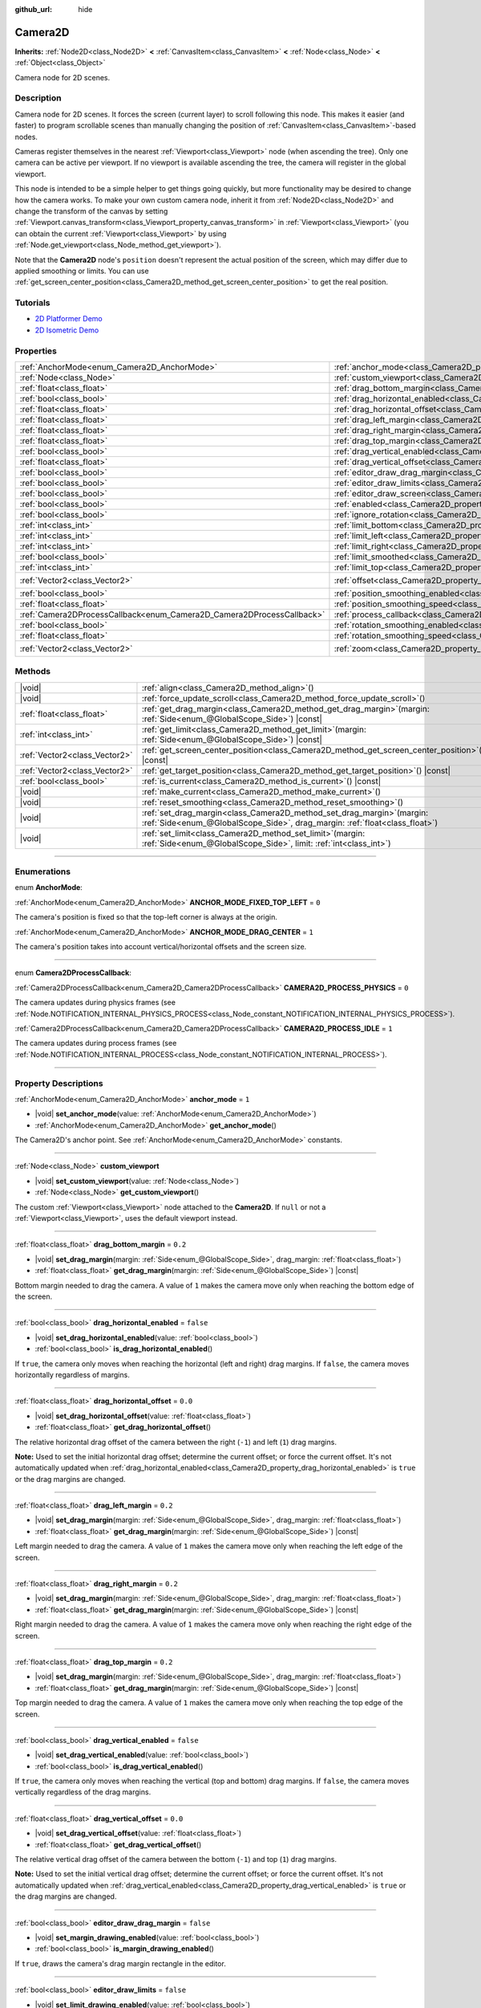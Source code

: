 :github_url: hide

.. DO NOT EDIT THIS FILE!!!
.. Generated automatically from Godot engine sources.
.. Generator: https://github.com/godotengine/godot/tree/master/doc/tools/make_rst.py.
.. XML source: https://github.com/godotengine/godot/tree/master/doc/classes/Camera2D.xml.

.. _class_Camera2D:

Camera2D
========

**Inherits:** :ref:`Node2D<class_Node2D>` **<** :ref:`CanvasItem<class_CanvasItem>` **<** :ref:`Node<class_Node>` **<** :ref:`Object<class_Object>`

Camera node for 2D scenes.

.. rst-class:: classref-introduction-group

Description
-----------

Camera node for 2D scenes. It forces the screen (current layer) to scroll following this node. This makes it easier (and faster) to program scrollable scenes than manually changing the position of :ref:`CanvasItem<class_CanvasItem>`-based nodes.

Cameras register themselves in the nearest :ref:`Viewport<class_Viewport>` node (when ascending the tree). Only one camera can be active per viewport. If no viewport is available ascending the tree, the camera will register in the global viewport.

This node is intended to be a simple helper to get things going quickly, but more functionality may be desired to change how the camera works. To make your own custom camera node, inherit it from :ref:`Node2D<class_Node2D>` and change the transform of the canvas by setting :ref:`Viewport.canvas_transform<class_Viewport_property_canvas_transform>` in :ref:`Viewport<class_Viewport>` (you can obtain the current :ref:`Viewport<class_Viewport>` by using :ref:`Node.get_viewport<class_Node_method_get_viewport>`).

Note that the **Camera2D** node's ``position`` doesn't represent the actual position of the screen, which may differ due to applied smoothing or limits. You can use :ref:`get_screen_center_position<class_Camera2D_method_get_screen_center_position>` to get the real position.

.. rst-class:: classref-introduction-group

Tutorials
---------

- `2D Platformer Demo <https://godotengine.org/asset-library/asset/2727>`__

- `2D Isometric Demo <https://godotengine.org/asset-library/asset/2718>`__

.. rst-class:: classref-reftable-group

Properties
----------

.. table::
   :widths: auto

   +-----------------------------------------------------------------------+---------------------------------------------------------------------------------------+-------------------+
   | :ref:`AnchorMode<enum_Camera2D_AnchorMode>`                           | :ref:`anchor_mode<class_Camera2D_property_anchor_mode>`                               | ``1``             |
   +-----------------------------------------------------------------------+---------------------------------------------------------------------------------------+-------------------+
   | :ref:`Node<class_Node>`                                               | :ref:`custom_viewport<class_Camera2D_property_custom_viewport>`                       |                   |
   +-----------------------------------------------------------------------+---------------------------------------------------------------------------------------+-------------------+
   | :ref:`float<class_float>`                                             | :ref:`drag_bottom_margin<class_Camera2D_property_drag_bottom_margin>`                 | ``0.2``           |
   +-----------------------------------------------------------------------+---------------------------------------------------------------------------------------+-------------------+
   | :ref:`bool<class_bool>`                                               | :ref:`drag_horizontal_enabled<class_Camera2D_property_drag_horizontal_enabled>`       | ``false``         |
   +-----------------------------------------------------------------------+---------------------------------------------------------------------------------------+-------------------+
   | :ref:`float<class_float>`                                             | :ref:`drag_horizontal_offset<class_Camera2D_property_drag_horizontal_offset>`         | ``0.0``           |
   +-----------------------------------------------------------------------+---------------------------------------------------------------------------------------+-------------------+
   | :ref:`float<class_float>`                                             | :ref:`drag_left_margin<class_Camera2D_property_drag_left_margin>`                     | ``0.2``           |
   +-----------------------------------------------------------------------+---------------------------------------------------------------------------------------+-------------------+
   | :ref:`float<class_float>`                                             | :ref:`drag_right_margin<class_Camera2D_property_drag_right_margin>`                   | ``0.2``           |
   +-----------------------------------------------------------------------+---------------------------------------------------------------------------------------+-------------------+
   | :ref:`float<class_float>`                                             | :ref:`drag_top_margin<class_Camera2D_property_drag_top_margin>`                       | ``0.2``           |
   +-----------------------------------------------------------------------+---------------------------------------------------------------------------------------+-------------------+
   | :ref:`bool<class_bool>`                                               | :ref:`drag_vertical_enabled<class_Camera2D_property_drag_vertical_enabled>`           | ``false``         |
   +-----------------------------------------------------------------------+---------------------------------------------------------------------------------------+-------------------+
   | :ref:`float<class_float>`                                             | :ref:`drag_vertical_offset<class_Camera2D_property_drag_vertical_offset>`             | ``0.0``           |
   +-----------------------------------------------------------------------+---------------------------------------------------------------------------------------+-------------------+
   | :ref:`bool<class_bool>`                                               | :ref:`editor_draw_drag_margin<class_Camera2D_property_editor_draw_drag_margin>`       | ``false``         |
   +-----------------------------------------------------------------------+---------------------------------------------------------------------------------------+-------------------+
   | :ref:`bool<class_bool>`                                               | :ref:`editor_draw_limits<class_Camera2D_property_editor_draw_limits>`                 | ``false``         |
   +-----------------------------------------------------------------------+---------------------------------------------------------------------------------------+-------------------+
   | :ref:`bool<class_bool>`                                               | :ref:`editor_draw_screen<class_Camera2D_property_editor_draw_screen>`                 | ``true``          |
   +-----------------------------------------------------------------------+---------------------------------------------------------------------------------------+-------------------+
   | :ref:`bool<class_bool>`                                               | :ref:`enabled<class_Camera2D_property_enabled>`                                       | ``true``          |
   +-----------------------------------------------------------------------+---------------------------------------------------------------------------------------+-------------------+
   | :ref:`bool<class_bool>`                                               | :ref:`ignore_rotation<class_Camera2D_property_ignore_rotation>`                       | ``true``          |
   +-----------------------------------------------------------------------+---------------------------------------------------------------------------------------+-------------------+
   | :ref:`int<class_int>`                                                 | :ref:`limit_bottom<class_Camera2D_property_limit_bottom>`                             | ``10000000``      |
   +-----------------------------------------------------------------------+---------------------------------------------------------------------------------------+-------------------+
   | :ref:`int<class_int>`                                                 | :ref:`limit_left<class_Camera2D_property_limit_left>`                                 | ``-10000000``     |
   +-----------------------------------------------------------------------+---------------------------------------------------------------------------------------+-------------------+
   | :ref:`int<class_int>`                                                 | :ref:`limit_right<class_Camera2D_property_limit_right>`                               | ``10000000``      |
   +-----------------------------------------------------------------------+---------------------------------------------------------------------------------------+-------------------+
   | :ref:`bool<class_bool>`                                               | :ref:`limit_smoothed<class_Camera2D_property_limit_smoothed>`                         | ``false``         |
   +-----------------------------------------------------------------------+---------------------------------------------------------------------------------------+-------------------+
   | :ref:`int<class_int>`                                                 | :ref:`limit_top<class_Camera2D_property_limit_top>`                                   | ``-10000000``     |
   +-----------------------------------------------------------------------+---------------------------------------------------------------------------------------+-------------------+
   | :ref:`Vector2<class_Vector2>`                                         | :ref:`offset<class_Camera2D_property_offset>`                                         | ``Vector2(0, 0)`` |
   +-----------------------------------------------------------------------+---------------------------------------------------------------------------------------+-------------------+
   | :ref:`bool<class_bool>`                                               | :ref:`position_smoothing_enabled<class_Camera2D_property_position_smoothing_enabled>` | ``false``         |
   +-----------------------------------------------------------------------+---------------------------------------------------------------------------------------+-------------------+
   | :ref:`float<class_float>`                                             | :ref:`position_smoothing_speed<class_Camera2D_property_position_smoothing_speed>`     | ``5.0``           |
   +-----------------------------------------------------------------------+---------------------------------------------------------------------------------------+-------------------+
   | :ref:`Camera2DProcessCallback<enum_Camera2D_Camera2DProcessCallback>` | :ref:`process_callback<class_Camera2D_property_process_callback>`                     | ``1``             |
   +-----------------------------------------------------------------------+---------------------------------------------------------------------------------------+-------------------+
   | :ref:`bool<class_bool>`                                               | :ref:`rotation_smoothing_enabled<class_Camera2D_property_rotation_smoothing_enabled>` | ``false``         |
   +-----------------------------------------------------------------------+---------------------------------------------------------------------------------------+-------------------+
   | :ref:`float<class_float>`                                             | :ref:`rotation_smoothing_speed<class_Camera2D_property_rotation_smoothing_speed>`     | ``5.0``           |
   +-----------------------------------------------------------------------+---------------------------------------------------------------------------------------+-------------------+
   | :ref:`Vector2<class_Vector2>`                                         | :ref:`zoom<class_Camera2D_property_zoom>`                                             | ``Vector2(1, 1)`` |
   +-----------------------------------------------------------------------+---------------------------------------------------------------------------------------+-------------------+

.. rst-class:: classref-reftable-group

Methods
-------

.. table::
   :widths: auto

   +-------------------------------+------------------------------------------------------------------------------------------------------------------------------------------------------------+
   | |void|                        | :ref:`align<class_Camera2D_method_align>`\ (\ )                                                                                                            |
   +-------------------------------+------------------------------------------------------------------------------------------------------------------------------------------------------------+
   | |void|                        | :ref:`force_update_scroll<class_Camera2D_method_force_update_scroll>`\ (\ )                                                                                |
   +-------------------------------+------------------------------------------------------------------------------------------------------------------------------------------------------------+
   | :ref:`float<class_float>`     | :ref:`get_drag_margin<class_Camera2D_method_get_drag_margin>`\ (\ margin\: :ref:`Side<enum_@GlobalScope_Side>`\ ) |const|                                  |
   +-------------------------------+------------------------------------------------------------------------------------------------------------------------------------------------------------+
   | :ref:`int<class_int>`         | :ref:`get_limit<class_Camera2D_method_get_limit>`\ (\ margin\: :ref:`Side<enum_@GlobalScope_Side>`\ ) |const|                                              |
   +-------------------------------+------------------------------------------------------------------------------------------------------------------------------------------------------------+
   | :ref:`Vector2<class_Vector2>` | :ref:`get_screen_center_position<class_Camera2D_method_get_screen_center_position>`\ (\ ) |const|                                                          |
   +-------------------------------+------------------------------------------------------------------------------------------------------------------------------------------------------------+
   | :ref:`Vector2<class_Vector2>` | :ref:`get_target_position<class_Camera2D_method_get_target_position>`\ (\ ) |const|                                                                        |
   +-------------------------------+------------------------------------------------------------------------------------------------------------------------------------------------------------+
   | :ref:`bool<class_bool>`       | :ref:`is_current<class_Camera2D_method_is_current>`\ (\ ) |const|                                                                                          |
   +-------------------------------+------------------------------------------------------------------------------------------------------------------------------------------------------------+
   | |void|                        | :ref:`make_current<class_Camera2D_method_make_current>`\ (\ )                                                                                              |
   +-------------------------------+------------------------------------------------------------------------------------------------------------------------------------------------------------+
   | |void|                        | :ref:`reset_smoothing<class_Camera2D_method_reset_smoothing>`\ (\ )                                                                                        |
   +-------------------------------+------------------------------------------------------------------------------------------------------------------------------------------------------------+
   | |void|                        | :ref:`set_drag_margin<class_Camera2D_method_set_drag_margin>`\ (\ margin\: :ref:`Side<enum_@GlobalScope_Side>`, drag_margin\: :ref:`float<class_float>`\ ) |
   +-------------------------------+------------------------------------------------------------------------------------------------------------------------------------------------------------+
   | |void|                        | :ref:`set_limit<class_Camera2D_method_set_limit>`\ (\ margin\: :ref:`Side<enum_@GlobalScope_Side>`, limit\: :ref:`int<class_int>`\ )                       |
   +-------------------------------+------------------------------------------------------------------------------------------------------------------------------------------------------------+

.. rst-class:: classref-section-separator

----

.. rst-class:: classref-descriptions-group

Enumerations
------------

.. _enum_Camera2D_AnchorMode:

.. rst-class:: classref-enumeration

enum **AnchorMode**:

.. _class_Camera2D_constant_ANCHOR_MODE_FIXED_TOP_LEFT:

.. rst-class:: classref-enumeration-constant

:ref:`AnchorMode<enum_Camera2D_AnchorMode>` **ANCHOR_MODE_FIXED_TOP_LEFT** = ``0``

The camera's position is fixed so that the top-left corner is always at the origin.

.. _class_Camera2D_constant_ANCHOR_MODE_DRAG_CENTER:

.. rst-class:: classref-enumeration-constant

:ref:`AnchorMode<enum_Camera2D_AnchorMode>` **ANCHOR_MODE_DRAG_CENTER** = ``1``

The camera's position takes into account vertical/horizontal offsets and the screen size.

.. rst-class:: classref-item-separator

----

.. _enum_Camera2D_Camera2DProcessCallback:

.. rst-class:: classref-enumeration

enum **Camera2DProcessCallback**:

.. _class_Camera2D_constant_CAMERA2D_PROCESS_PHYSICS:

.. rst-class:: classref-enumeration-constant

:ref:`Camera2DProcessCallback<enum_Camera2D_Camera2DProcessCallback>` **CAMERA2D_PROCESS_PHYSICS** = ``0``

The camera updates during physics frames (see :ref:`Node.NOTIFICATION_INTERNAL_PHYSICS_PROCESS<class_Node_constant_NOTIFICATION_INTERNAL_PHYSICS_PROCESS>`).

.. _class_Camera2D_constant_CAMERA2D_PROCESS_IDLE:

.. rst-class:: classref-enumeration-constant

:ref:`Camera2DProcessCallback<enum_Camera2D_Camera2DProcessCallback>` **CAMERA2D_PROCESS_IDLE** = ``1``

The camera updates during process frames (see :ref:`Node.NOTIFICATION_INTERNAL_PROCESS<class_Node_constant_NOTIFICATION_INTERNAL_PROCESS>`).

.. rst-class:: classref-section-separator

----

.. rst-class:: classref-descriptions-group

Property Descriptions
---------------------

.. _class_Camera2D_property_anchor_mode:

.. rst-class:: classref-property

:ref:`AnchorMode<enum_Camera2D_AnchorMode>` **anchor_mode** = ``1``

.. rst-class:: classref-property-setget

- |void| **set_anchor_mode**\ (\ value\: :ref:`AnchorMode<enum_Camera2D_AnchorMode>`\ )
- :ref:`AnchorMode<enum_Camera2D_AnchorMode>` **get_anchor_mode**\ (\ )

The Camera2D's anchor point. See :ref:`AnchorMode<enum_Camera2D_AnchorMode>` constants.

.. rst-class:: classref-item-separator

----

.. _class_Camera2D_property_custom_viewport:

.. rst-class:: classref-property

:ref:`Node<class_Node>` **custom_viewport**

.. rst-class:: classref-property-setget

- |void| **set_custom_viewport**\ (\ value\: :ref:`Node<class_Node>`\ )
- :ref:`Node<class_Node>` **get_custom_viewport**\ (\ )

The custom :ref:`Viewport<class_Viewport>` node attached to the **Camera2D**. If ``null`` or not a :ref:`Viewport<class_Viewport>`, uses the default viewport instead.

.. rst-class:: classref-item-separator

----

.. _class_Camera2D_property_drag_bottom_margin:

.. rst-class:: classref-property

:ref:`float<class_float>` **drag_bottom_margin** = ``0.2``

.. rst-class:: classref-property-setget

- |void| **set_drag_margin**\ (\ margin\: :ref:`Side<enum_@GlobalScope_Side>`, drag_margin\: :ref:`float<class_float>`\ )
- :ref:`float<class_float>` **get_drag_margin**\ (\ margin\: :ref:`Side<enum_@GlobalScope_Side>`\ ) |const|

Bottom margin needed to drag the camera. A value of ``1`` makes the camera move only when reaching the bottom edge of the screen.

.. rst-class:: classref-item-separator

----

.. _class_Camera2D_property_drag_horizontal_enabled:

.. rst-class:: classref-property

:ref:`bool<class_bool>` **drag_horizontal_enabled** = ``false``

.. rst-class:: classref-property-setget

- |void| **set_drag_horizontal_enabled**\ (\ value\: :ref:`bool<class_bool>`\ )
- :ref:`bool<class_bool>` **is_drag_horizontal_enabled**\ (\ )

If ``true``, the camera only moves when reaching the horizontal (left and right) drag margins. If ``false``, the camera moves horizontally regardless of margins.

.. rst-class:: classref-item-separator

----

.. _class_Camera2D_property_drag_horizontal_offset:

.. rst-class:: classref-property

:ref:`float<class_float>` **drag_horizontal_offset** = ``0.0``

.. rst-class:: classref-property-setget

- |void| **set_drag_horizontal_offset**\ (\ value\: :ref:`float<class_float>`\ )
- :ref:`float<class_float>` **get_drag_horizontal_offset**\ (\ )

The relative horizontal drag offset of the camera between the right (``-1``) and left (``1``) drag margins.

\ **Note:** Used to set the initial horizontal drag offset; determine the current offset; or force the current offset. It's not automatically updated when :ref:`drag_horizontal_enabled<class_Camera2D_property_drag_horizontal_enabled>` is ``true`` or the drag margins are changed.

.. rst-class:: classref-item-separator

----

.. _class_Camera2D_property_drag_left_margin:

.. rst-class:: classref-property

:ref:`float<class_float>` **drag_left_margin** = ``0.2``

.. rst-class:: classref-property-setget

- |void| **set_drag_margin**\ (\ margin\: :ref:`Side<enum_@GlobalScope_Side>`, drag_margin\: :ref:`float<class_float>`\ )
- :ref:`float<class_float>` **get_drag_margin**\ (\ margin\: :ref:`Side<enum_@GlobalScope_Side>`\ ) |const|

Left margin needed to drag the camera. A value of ``1`` makes the camera move only when reaching the left edge of the screen.

.. rst-class:: classref-item-separator

----

.. _class_Camera2D_property_drag_right_margin:

.. rst-class:: classref-property

:ref:`float<class_float>` **drag_right_margin** = ``0.2``

.. rst-class:: classref-property-setget

- |void| **set_drag_margin**\ (\ margin\: :ref:`Side<enum_@GlobalScope_Side>`, drag_margin\: :ref:`float<class_float>`\ )
- :ref:`float<class_float>` **get_drag_margin**\ (\ margin\: :ref:`Side<enum_@GlobalScope_Side>`\ ) |const|

Right margin needed to drag the camera. A value of ``1`` makes the camera move only when reaching the right edge of the screen.

.. rst-class:: classref-item-separator

----

.. _class_Camera2D_property_drag_top_margin:

.. rst-class:: classref-property

:ref:`float<class_float>` **drag_top_margin** = ``0.2``

.. rst-class:: classref-property-setget

- |void| **set_drag_margin**\ (\ margin\: :ref:`Side<enum_@GlobalScope_Side>`, drag_margin\: :ref:`float<class_float>`\ )
- :ref:`float<class_float>` **get_drag_margin**\ (\ margin\: :ref:`Side<enum_@GlobalScope_Side>`\ ) |const|

Top margin needed to drag the camera. A value of ``1`` makes the camera move only when reaching the top edge of the screen.

.. rst-class:: classref-item-separator

----

.. _class_Camera2D_property_drag_vertical_enabled:

.. rst-class:: classref-property

:ref:`bool<class_bool>` **drag_vertical_enabled** = ``false``

.. rst-class:: classref-property-setget

- |void| **set_drag_vertical_enabled**\ (\ value\: :ref:`bool<class_bool>`\ )
- :ref:`bool<class_bool>` **is_drag_vertical_enabled**\ (\ )

If ``true``, the camera only moves when reaching the vertical (top and bottom) drag margins. If ``false``, the camera moves vertically regardless of the drag margins.

.. rst-class:: classref-item-separator

----

.. _class_Camera2D_property_drag_vertical_offset:

.. rst-class:: classref-property

:ref:`float<class_float>` **drag_vertical_offset** = ``0.0``

.. rst-class:: classref-property-setget

- |void| **set_drag_vertical_offset**\ (\ value\: :ref:`float<class_float>`\ )
- :ref:`float<class_float>` **get_drag_vertical_offset**\ (\ )

The relative vertical drag offset of the camera between the bottom (``-1``) and top (``1``) drag margins.

\ **Note:** Used to set the initial vertical drag offset; determine the current offset; or force the current offset. It's not automatically updated when :ref:`drag_vertical_enabled<class_Camera2D_property_drag_vertical_enabled>` is ``true`` or the drag margins are changed.

.. rst-class:: classref-item-separator

----

.. _class_Camera2D_property_editor_draw_drag_margin:

.. rst-class:: classref-property

:ref:`bool<class_bool>` **editor_draw_drag_margin** = ``false``

.. rst-class:: classref-property-setget

- |void| **set_margin_drawing_enabled**\ (\ value\: :ref:`bool<class_bool>`\ )
- :ref:`bool<class_bool>` **is_margin_drawing_enabled**\ (\ )

If ``true``, draws the camera's drag margin rectangle in the editor.

.. rst-class:: classref-item-separator

----

.. _class_Camera2D_property_editor_draw_limits:

.. rst-class:: classref-property

:ref:`bool<class_bool>` **editor_draw_limits** = ``false``

.. rst-class:: classref-property-setget

- |void| **set_limit_drawing_enabled**\ (\ value\: :ref:`bool<class_bool>`\ )
- :ref:`bool<class_bool>` **is_limit_drawing_enabled**\ (\ )

If ``true``, draws the camera's limits rectangle in the editor.

.. rst-class:: classref-item-separator

----

.. _class_Camera2D_property_editor_draw_screen:

.. rst-class:: classref-property

:ref:`bool<class_bool>` **editor_draw_screen** = ``true``

.. rst-class:: classref-property-setget

- |void| **set_screen_drawing_enabled**\ (\ value\: :ref:`bool<class_bool>`\ )
- :ref:`bool<class_bool>` **is_screen_drawing_enabled**\ (\ )

If ``true``, draws the camera's screen rectangle in the editor.

.. rst-class:: classref-item-separator

----

.. _class_Camera2D_property_enabled:

.. rst-class:: classref-property

:ref:`bool<class_bool>` **enabled** = ``true``

.. rst-class:: classref-property-setget

- |void| **set_enabled**\ (\ value\: :ref:`bool<class_bool>`\ )
- :ref:`bool<class_bool>` **is_enabled**\ (\ )

Controls whether the camera can be active or not. If ``true``, the **Camera2D** will become the main camera when it enters the scene tree and there is no active camera currently (see :ref:`Viewport.get_camera_2d<class_Viewport_method_get_camera_2d>`).

When the camera is currently active and :ref:`enabled<class_Camera2D_property_enabled>` is set to ``false``, the next enabled **Camera2D** in the scene tree will become active.

.. rst-class:: classref-item-separator

----

.. _class_Camera2D_property_ignore_rotation:

.. rst-class:: classref-property

:ref:`bool<class_bool>` **ignore_rotation** = ``true``

.. rst-class:: classref-property-setget

- |void| **set_ignore_rotation**\ (\ value\: :ref:`bool<class_bool>`\ )
- :ref:`bool<class_bool>` **is_ignoring_rotation**\ (\ )

If ``true``, the camera's rendered view is not affected by its :ref:`Node2D.rotation<class_Node2D_property_rotation>` and :ref:`Node2D.global_rotation<class_Node2D_property_global_rotation>`.

.. rst-class:: classref-item-separator

----

.. _class_Camera2D_property_limit_bottom:

.. rst-class:: classref-property

:ref:`int<class_int>` **limit_bottom** = ``10000000``

.. rst-class:: classref-property-setget

- |void| **set_limit**\ (\ margin\: :ref:`Side<enum_@GlobalScope_Side>`, limit\: :ref:`int<class_int>`\ )
- :ref:`int<class_int>` **get_limit**\ (\ margin\: :ref:`Side<enum_@GlobalScope_Side>`\ ) |const|

Bottom scroll limit in pixels. The camera stops moving when reaching this value, but :ref:`offset<class_Camera2D_property_offset>` can push the view past the limit.

.. rst-class:: classref-item-separator

----

.. _class_Camera2D_property_limit_left:

.. rst-class:: classref-property

:ref:`int<class_int>` **limit_left** = ``-10000000``

.. rst-class:: classref-property-setget

- |void| **set_limit**\ (\ margin\: :ref:`Side<enum_@GlobalScope_Side>`, limit\: :ref:`int<class_int>`\ )
- :ref:`int<class_int>` **get_limit**\ (\ margin\: :ref:`Side<enum_@GlobalScope_Side>`\ ) |const|

Left scroll limit in pixels. The camera stops moving when reaching this value, but :ref:`offset<class_Camera2D_property_offset>` can push the view past the limit.

.. rst-class:: classref-item-separator

----

.. _class_Camera2D_property_limit_right:

.. rst-class:: classref-property

:ref:`int<class_int>` **limit_right** = ``10000000``

.. rst-class:: classref-property-setget

- |void| **set_limit**\ (\ margin\: :ref:`Side<enum_@GlobalScope_Side>`, limit\: :ref:`int<class_int>`\ )
- :ref:`int<class_int>` **get_limit**\ (\ margin\: :ref:`Side<enum_@GlobalScope_Side>`\ ) |const|

Right scroll limit in pixels. The camera stops moving when reaching this value, but :ref:`offset<class_Camera2D_property_offset>` can push the view past the limit.

.. rst-class:: classref-item-separator

----

.. _class_Camera2D_property_limit_smoothed:

.. rst-class:: classref-property

:ref:`bool<class_bool>` **limit_smoothed** = ``false``

.. rst-class:: classref-property-setget

- |void| **set_limit_smoothing_enabled**\ (\ value\: :ref:`bool<class_bool>`\ )
- :ref:`bool<class_bool>` **is_limit_smoothing_enabled**\ (\ )

If ``true``, the camera smoothly stops when reaches its limits.

This property has no effect if :ref:`position_smoothing_enabled<class_Camera2D_property_position_smoothing_enabled>` is ``false``.

\ **Note:** To immediately update the camera's position to be within limits without smoothing, even with this setting enabled, invoke :ref:`reset_smoothing<class_Camera2D_method_reset_smoothing>`.

.. rst-class:: classref-item-separator

----

.. _class_Camera2D_property_limit_top:

.. rst-class:: classref-property

:ref:`int<class_int>` **limit_top** = ``-10000000``

.. rst-class:: classref-property-setget

- |void| **set_limit**\ (\ margin\: :ref:`Side<enum_@GlobalScope_Side>`, limit\: :ref:`int<class_int>`\ )
- :ref:`int<class_int>` **get_limit**\ (\ margin\: :ref:`Side<enum_@GlobalScope_Side>`\ ) |const|

Top scroll limit in pixels. The camera stops moving when reaching this value, but :ref:`offset<class_Camera2D_property_offset>` can push the view past the limit.

.. rst-class:: classref-item-separator

----

.. _class_Camera2D_property_offset:

.. rst-class:: classref-property

:ref:`Vector2<class_Vector2>` **offset** = ``Vector2(0, 0)``

.. rst-class:: classref-property-setget

- |void| **set_offset**\ (\ value\: :ref:`Vector2<class_Vector2>`\ )
- :ref:`Vector2<class_Vector2>` **get_offset**\ (\ )

The camera's relative offset. Useful for looking around or camera shake animations. The offsetted camera can go past the limits defined in :ref:`limit_top<class_Camera2D_property_limit_top>`, :ref:`limit_bottom<class_Camera2D_property_limit_bottom>`, :ref:`limit_left<class_Camera2D_property_limit_left>` and :ref:`limit_right<class_Camera2D_property_limit_right>`.

.. rst-class:: classref-item-separator

----

.. _class_Camera2D_property_position_smoothing_enabled:

.. rst-class:: classref-property

:ref:`bool<class_bool>` **position_smoothing_enabled** = ``false``

.. rst-class:: classref-property-setget

- |void| **set_position_smoothing_enabled**\ (\ value\: :ref:`bool<class_bool>`\ )
- :ref:`bool<class_bool>` **is_position_smoothing_enabled**\ (\ )

If ``true``, the camera's view smoothly moves towards its target position at :ref:`position_smoothing_speed<class_Camera2D_property_position_smoothing_speed>`.

.. rst-class:: classref-item-separator

----

.. _class_Camera2D_property_position_smoothing_speed:

.. rst-class:: classref-property

:ref:`float<class_float>` **position_smoothing_speed** = ``5.0``

.. rst-class:: classref-property-setget

- |void| **set_position_smoothing_speed**\ (\ value\: :ref:`float<class_float>`\ )
- :ref:`float<class_float>` **get_position_smoothing_speed**\ (\ )

Speed in pixels per second of the camera's smoothing effect when :ref:`position_smoothing_enabled<class_Camera2D_property_position_smoothing_enabled>` is ``true``.

.. rst-class:: classref-item-separator

----

.. _class_Camera2D_property_process_callback:

.. rst-class:: classref-property

:ref:`Camera2DProcessCallback<enum_Camera2D_Camera2DProcessCallback>` **process_callback** = ``1``

.. rst-class:: classref-property-setget

- |void| **set_process_callback**\ (\ value\: :ref:`Camera2DProcessCallback<enum_Camera2D_Camera2DProcessCallback>`\ )
- :ref:`Camera2DProcessCallback<enum_Camera2D_Camera2DProcessCallback>` **get_process_callback**\ (\ )

The camera's process callback. See :ref:`Camera2DProcessCallback<enum_Camera2D_Camera2DProcessCallback>`.

.. rst-class:: classref-item-separator

----

.. _class_Camera2D_property_rotation_smoothing_enabled:

.. rst-class:: classref-property

:ref:`bool<class_bool>` **rotation_smoothing_enabled** = ``false``

.. rst-class:: classref-property-setget

- |void| **set_rotation_smoothing_enabled**\ (\ value\: :ref:`bool<class_bool>`\ )
- :ref:`bool<class_bool>` **is_rotation_smoothing_enabled**\ (\ )

If ``true``, the camera's view smoothly rotates, via asymptotic smoothing, to align with its target rotation at :ref:`rotation_smoothing_speed<class_Camera2D_property_rotation_smoothing_speed>`.

\ **Note:** This property has no effect if :ref:`ignore_rotation<class_Camera2D_property_ignore_rotation>` is ``true``.

.. rst-class:: classref-item-separator

----

.. _class_Camera2D_property_rotation_smoothing_speed:

.. rst-class:: classref-property

:ref:`float<class_float>` **rotation_smoothing_speed** = ``5.0``

.. rst-class:: classref-property-setget

- |void| **set_rotation_smoothing_speed**\ (\ value\: :ref:`float<class_float>`\ )
- :ref:`float<class_float>` **get_rotation_smoothing_speed**\ (\ )

The angular, asymptotic speed of the camera's rotation smoothing effect when :ref:`rotation_smoothing_enabled<class_Camera2D_property_rotation_smoothing_enabled>` is ``true``.

.. rst-class:: classref-item-separator

----

.. _class_Camera2D_property_zoom:

.. rst-class:: classref-property

:ref:`Vector2<class_Vector2>` **zoom** = ``Vector2(1, 1)``

.. rst-class:: classref-property-setget

- |void| **set_zoom**\ (\ value\: :ref:`Vector2<class_Vector2>`\ )
- :ref:`Vector2<class_Vector2>` **get_zoom**\ (\ )

The camera's zoom. A zoom of ``Vector(2, 2)`` doubles the size seen in the viewport. A zoom of ``Vector(0.5, 0.5)`` halves the size seen in the viewport.

\ **Note:** :ref:`FontFile.oversampling<class_FontFile_property_oversampling>` does *not* take **Camera2D** zoom into account. This means that zooming in/out will cause bitmap fonts and rasterized (non-MSDF) dynamic fonts to appear blurry or pixelated unless the font is part of a :ref:`CanvasLayer<class_CanvasLayer>` that makes it ignore camera zoom. To ensure text remains crisp regardless of zoom, you can enable MSDF font rendering by enabling :ref:`ProjectSettings.gui/theme/default_font_multichannel_signed_distance_field<class_ProjectSettings_property_gui/theme/default_font_multichannel_signed_distance_field>` (applies to the default project font only), or enabling **Multichannel Signed Distance Field** in the import options of a DynamicFont for custom fonts. On system fonts, :ref:`SystemFont.multichannel_signed_distance_field<class_SystemFont_property_multichannel_signed_distance_field>` can be enabled in the inspector.

.. rst-class:: classref-section-separator

----

.. rst-class:: classref-descriptions-group

Method Descriptions
-------------------

.. _class_Camera2D_method_align:

.. rst-class:: classref-method

|void| **align**\ (\ )

Aligns the camera to the tracked node.

.. rst-class:: classref-item-separator

----

.. _class_Camera2D_method_force_update_scroll:

.. rst-class:: classref-method

|void| **force_update_scroll**\ (\ )

Forces the camera to update scroll immediately.

.. rst-class:: classref-item-separator

----

.. _class_Camera2D_method_get_drag_margin:

.. rst-class:: classref-method

:ref:`float<class_float>` **get_drag_margin**\ (\ margin\: :ref:`Side<enum_@GlobalScope_Side>`\ ) |const|

Returns the specified :ref:`Side<enum_@GlobalScope_Side>`'s margin. See also :ref:`drag_bottom_margin<class_Camera2D_property_drag_bottom_margin>`, :ref:`drag_top_margin<class_Camera2D_property_drag_top_margin>`, :ref:`drag_left_margin<class_Camera2D_property_drag_left_margin>`, and :ref:`drag_right_margin<class_Camera2D_property_drag_right_margin>`.

.. rst-class:: classref-item-separator

----

.. _class_Camera2D_method_get_limit:

.. rst-class:: classref-method

:ref:`int<class_int>` **get_limit**\ (\ margin\: :ref:`Side<enum_@GlobalScope_Side>`\ ) |const|

Returns the camera limit for the specified :ref:`Side<enum_@GlobalScope_Side>`. See also :ref:`limit_bottom<class_Camera2D_property_limit_bottom>`, :ref:`limit_top<class_Camera2D_property_limit_top>`, :ref:`limit_left<class_Camera2D_property_limit_left>`, and :ref:`limit_right<class_Camera2D_property_limit_right>`.

.. rst-class:: classref-item-separator

----

.. _class_Camera2D_method_get_screen_center_position:

.. rst-class:: classref-method

:ref:`Vector2<class_Vector2>` **get_screen_center_position**\ (\ ) |const|

Returns the center of the screen from this camera's point of view, in global coordinates.

\ **Note:** The exact targeted position of the camera may be different. See :ref:`get_target_position<class_Camera2D_method_get_target_position>`.

.. rst-class:: classref-item-separator

----

.. _class_Camera2D_method_get_target_position:

.. rst-class:: classref-method

:ref:`Vector2<class_Vector2>` **get_target_position**\ (\ ) |const|

Returns this camera's target position, in global coordinates.

\ **Note:** The returned value is not the same as :ref:`Node2D.global_position<class_Node2D_property_global_position>`, as it is affected by the drag properties. It is also not the same as the current position if :ref:`position_smoothing_enabled<class_Camera2D_property_position_smoothing_enabled>` is ``true`` (see :ref:`get_screen_center_position<class_Camera2D_method_get_screen_center_position>`).

.. rst-class:: classref-item-separator

----

.. _class_Camera2D_method_is_current:

.. rst-class:: classref-method

:ref:`bool<class_bool>` **is_current**\ (\ ) |const|

Returns ``true`` if this **Camera2D** is the active camera (see :ref:`Viewport.get_camera_2d<class_Viewport_method_get_camera_2d>`).

.. rst-class:: classref-item-separator

----

.. _class_Camera2D_method_make_current:

.. rst-class:: classref-method

|void| **make_current**\ (\ )

Forces this **Camera2D** to become the current active one. :ref:`enabled<class_Camera2D_property_enabled>` must be ``true``.

.. rst-class:: classref-item-separator

----

.. _class_Camera2D_method_reset_smoothing:

.. rst-class:: classref-method

|void| **reset_smoothing**\ (\ )

Sets the camera's position immediately to its current smoothing destination.

This method has no effect if :ref:`position_smoothing_enabled<class_Camera2D_property_position_smoothing_enabled>` is ``false``.

.. rst-class:: classref-item-separator

----

.. _class_Camera2D_method_set_drag_margin:

.. rst-class:: classref-method

|void| **set_drag_margin**\ (\ margin\: :ref:`Side<enum_@GlobalScope_Side>`, drag_margin\: :ref:`float<class_float>`\ )

Sets the specified :ref:`Side<enum_@GlobalScope_Side>`'s margin. See also :ref:`drag_bottom_margin<class_Camera2D_property_drag_bottom_margin>`, :ref:`drag_top_margin<class_Camera2D_property_drag_top_margin>`, :ref:`drag_left_margin<class_Camera2D_property_drag_left_margin>`, and :ref:`drag_right_margin<class_Camera2D_property_drag_right_margin>`.

.. rst-class:: classref-item-separator

----

.. _class_Camera2D_method_set_limit:

.. rst-class:: classref-method

|void| **set_limit**\ (\ margin\: :ref:`Side<enum_@GlobalScope_Side>`, limit\: :ref:`int<class_int>`\ )

Sets the camera limit for the specified :ref:`Side<enum_@GlobalScope_Side>`. See also :ref:`limit_bottom<class_Camera2D_property_limit_bottom>`, :ref:`limit_top<class_Camera2D_property_limit_top>`, :ref:`limit_left<class_Camera2D_property_limit_left>`, and :ref:`limit_right<class_Camera2D_property_limit_right>`.

.. |virtual| replace:: :abbr:`virtual (This method should typically be overridden by the user to have any effect.)`
.. |const| replace:: :abbr:`const (This method has no side effects. It doesn't modify any of the instance's member variables.)`
.. |vararg| replace:: :abbr:`vararg (This method accepts any number of arguments after the ones described here.)`
.. |constructor| replace:: :abbr:`constructor (This method is used to construct a type.)`
.. |static| replace:: :abbr:`static (This method doesn't need an instance to be called, so it can be called directly using the class name.)`
.. |operator| replace:: :abbr:`operator (This method describes a valid operator to use with this type as left-hand operand.)`
.. |bitfield| replace:: :abbr:`BitField (This value is an integer composed as a bitmask of the following flags.)`
.. |void| replace:: :abbr:`void (No return value.)`
